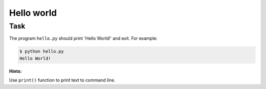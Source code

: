 Hello world
===========

Task
----

The program ``hello.py`` should print 'Hello World!' and exit.
For example:

.. code-block:: shell

  $ python hello.py
  Hello World!


**Hints:**

Use ``print()`` function to print text to command line.
